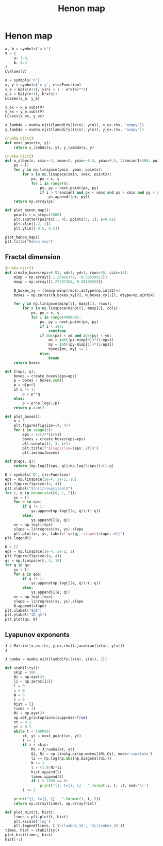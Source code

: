 #+title: Henon map
#+roam_tags: dynamical systems henon map fractal chaos attractor

* Setup :noexport:
#+call: init()
#+call: init-plot-style()

* TODO Lib :noexport:
:PROPERTIES:
:header-args: :tangle encyclopedia/henon_map.py :results silent
:END:

#+begin_src jupyter-python :results silent
import sympy as sm
import matplotlib.pyplot as plt
import pyorg.plot as plot
plot.use_style()
import numpy as np
import numba
from sympy import *
from pyorg.latex import *
#+end_src

* Henon map

#+begin_src jupyter-python
a, b = symbols('a b')
V = {
    a: 1.4,
    b: 0.3
}
LValues(V)
#+end_src

#+RESULTS:
:RESULTS:
\begin{equation}\begin{cases}
a = 1.4\\
b = 0.3
\end{cases}\end{equation}
:END:

#+begin_src jupyter-python
n = symbols('n')
x, y = symbols('x y', cls=Function)
x_e = Eq(x(n+1), y(n) + 1 - a*x(n)**2)
y_e = Eq(y(n+1), b*x(n))
LCases(x_e, y_e)
#+end_src

#+RESULTS:
:RESULTS:
\begin{equation}\begin{cases}
x{\left(n + 1 \right)} = - a x^{2}{\left(n \right)} + y{\left(n \right)} + 1\\
y{\left(n + 1 \right)} = b x{\left(n \right)}
\end{cases}\end{equation}
:END:

#+begin_src jupyter-python
x_ex = x_e.subs(V)
y_ex = y_e.subs(V)
LCases(x_ex, y_ex)
#+end_src

#+RESULTS:
:RESULTS:
\begin{equation}\begin{cases}
x{\left(n + 1 \right)} = - 1.4 x^{2}{\left(n \right)} + y{\left(n \right)} + 1\\
y{\left(n + 1 \right)} = 0.3 x{\left(n \right)}
\end{cases}\end{equation}
:END:

#+begin_src jupyter-python
x_lambda = numba.njit(lambdify((x(n), y(n)), x_ex.rhs, 'numpy'))
y_lambda = numba.njit(lambdify((x(n), y(n)), y_ex.rhs, 'numpy'))
#+end_src

#+RESULTS:

#+begin_src jupyter-python :results silent
@numba.njit()
def next_point(x, y):
    return x_lambda(x, y), y_lambda(x, y)
#+end_src

#+begin_src jupyter-python :results silent
@numba.njit()
def n_steps(n, xmin=-2, xmax=2, ymin=-0.5, ymax=0.5, transient=100, points=10):
    ps = []
    for y in np.linspace(ymin, ymax, points):
        for x in np.linspace(xmin, xmax, points):
            px, py = x, y
            for i in range(n):
                px, py = next_point(px, py)
                if i > transient and px < xmax and px > xmin and py < ymax and py > ymin:
                    ps.append([px, py])
    return np.array(ps)
#+end_src

#+begin_src jupyter-python
def plot_henon_map():
    points = n_steps(1000)
    plt.scatter(points[:, 0], points[:, 1], s=0.01)
    plt.xlim([-2, 2])
    plt.ylim([-0.5, 0.5])
#+end_src


#+thumb:
#+begin_src jupyter-python :results output
plot_henon_map()
plt.title("Hénon map")
#+end_src

#+RESULTS:
[[file:./.ob-jupyter/b33ce406aba24b2dbf9a4c7e563272df09b38851.png]]

** Fractal dimension
#+begin_src jupyter-python
@numba.njit()
def create_boxes(eps=0.01, xd=2, yd=1, rows=16, cols=16):
    minp = np.array([-1.28466378, -0.38539913])
    maxp = np.array([1.27297361, 0.38189208])

    N_boxes_xy = ((maxp-minp)/eps).astype(np.int32)+1
    boxes = np.zeros((N_boxes_xy[0], N_boxes_xy[1]), dtype=np.uint64)

    for y in np.linspace(minp[1], maxp[1], rows):
        for x in np.linspace(minp[0], maxp[0], cols):
            px, py = x, y
            for i in range(400000):
                px, py = next_point(px, py)
                if i < 100:
                    continue
                if abs(px) < xd and abs(py) < yd:
                    mx = int((px-minp[0])*(1/eps))
                    my = int((py-minp[1])*(1/eps))
                    boxes[mx, my] += 1
                else:
                    break
    return boxes
#+end_src

#+begin_src jupyter-python :exports none
boxes = create_boxes()
boxes.sum()
#+end_src

#+RESULTS:
: 92776800

#+begin_src jupyter-python
def I(eps, q):
    boxes = create_boxes(eps=eps)
    p = boxes / boxes.sum()
    p = p[p>0]
    if q != 1:
        p = p**q
    else:
        p = p*np.log(1/p)
    return p.sum()
#+end_src

#+RESULTS:

#+begin_src jupyter-python :exports none
from scipy.stats import linregress
eps = np.linspace(1e-4, 2e-2, 10)
q = 0
res = []
for q in [0, 1, 2]:
    ys = []
    for e in eps:
        if q != 1:
            ys.append(np.log(I(e, q))/(1-q))
        else:
            ys.append(I(e, q))
    xs = np.log(1/eps)
    slope = linregress(xs, ys).slope
    res.append((q, slope))
res
#+end_src

#+RESULTS:
| 0 | 1.2574279669121744 |
| 1 | 1.2463104446564135 |
| 2 |  1.212934310880132 |

#+begin_src jupyter-python
def plot_boxes():
    n = 3
    plt.figure(figsize=(4, 4))
    for i in range(3):
        eps = 1/(2**(i+5))
        boxes = create_boxes(eps=eps)
        plt.subplot(1, 3, i+1)
        plt.title(f"$\\epsilon={eps:.2f}$")
        plt.imshow(boxes)
#+end_src

#+RESULTS:

#+begin_src jupyter-python :results file :exports results
plot_boxes()
#+end_src

#+RESULTS:
[[file:./.ob-jupyter/94af9178aafd7b40f6fdb7799d2fcb9f6e043451.png]]


#+begin_src jupyter-python :exports none
If = sm.symbols('I', cls=sm.Function)
LEq(If(0.01, 2), I(0.01, 2))
#+end_src

#+RESULTS:
:RESULTS:
\begin{equation}I{\left(0.01,2 \right)} = 0.00122458552663913\end{equation}
:END:

#+begin_src jupyter-python
def D(eps, q):
    return (np.log(I(eps, q))/np.log(1/eps))/(1-q)
#+end_src

#+RESULTS:

#+begin_src jupyter-python :results output
D = symbols('D', cls=Function)
eps = np.linspace(1e-4, 2e-2, 10)
plt.figure(figsize=(4, 4))
plt.xlabel("$ln(1/\\epsilon)$")
for i, q in enumerate([0, 1, 2]):
    ys = []
    for e in eps:
        if q != 1:
            ys.append(np.log(I(e, q))/(1-q))
        else:
            ys.append(I(e, q))
    xs = np.log(1/eps)
    slope = linregress(xs, ys).slope
    plt.plot(xs, ys, label=f"q={q}, slope={slope:.4f}")
plt.legend()
#+end_src

#+RESULTS:
[[file:./.ob-jupyter/42ab72b07e415f1be796f32099194c5dfc544440.png]]

#+begin_src jupyter-python :results output
D = []
eps = np.linspace(1e-4, 2e-2, 2)
plt.figure(figsize=(4, 4))
qs = np.linspace(0, 4, 10)
for q in qs:
    ys = []
    for e in eps:
        if q != 1:
            ys.append(np.log(I(e, q))/(1-q))
        else:
            ys.append(I(e, q))
    xs = np.log(1/eps)
    slope = linregress(xs, ys).slope
    D.append(slope)
plt.xlabel("$q$")
plt.ylabel("$D_q$")
plt.plot(qs, D)
#+end_src

#+RESULTS:
[[file:./.ob-jupyter/e3b4eb9fe065a04538e079f7d906d81f9d760b63.png]]

** Lyapunov exponents

#+begin_src jupyter-python
J = Matrix([x_ex.rhs, y_ex.rhs]).jacobian([x(n), y(n)])
J
#+end_src

#+RESULTS:
:RESULTS:
\begin{equation}\left[\begin{matrix}- 2.8 x{\left(n \right)} & 1\\0.3 & 0\end{matrix}\right]\end{equation}
:END:

#+begin_src jupyter-python
J_numba = numba.njit(lambdify((x(n), y(n)), J))
#+end_src

#+RESULTS:

#+begin_src jupyter-python
def stability():
    skip = 100
    Qi = np.eye(2)
    li = np.zeros([2])
    l = 0
    i = 0
    N = 0
    t = 0
    hist = []
    times = []
    Mi = np.eye(2)
    np.set_printoptions(suppress=True)
    xt = 0.1
    yt = 0.1
    while t < 100000:
        xt, yt = next_point(xt, yt)
        t += 1
        if i > skip:
            Mi = J_numba(xt, yt)
            Qi, Ri = np.linalg.qr(np.matmul(Mi,Qi), mode='complete')
            li += np.log(np.abs(np.diagonal(Ri)))
            N += 1
            l = (1.0/N)*li
            hist.append(l)
            times.append(t)
            if i % 1000 == 0:
                print("{}, t={}, {}   ".format(i, t, l), end='\r')
        i += 1

    print("{}, t={}, {}   ".format(i, t, l))
    return np.array(times), np.array(hist)
#+end_src

#+RESULTS:

#+begin_src jupyter-python :results output
def plot_hist(t, hist):
    lines = plt.plot(t, hist)
    plt.xscale('log')
    plt.legend(lines, ['$\\lambda_1$', '$\\lambda_2$'])
times, hist = stability()
plot_hist(times, hist)
hist[-1]
#+end_src

#+RESULTS:
[[file:./.ob-jupyter/01f09a789084c191cb951dac678689b760337a27.png]]
